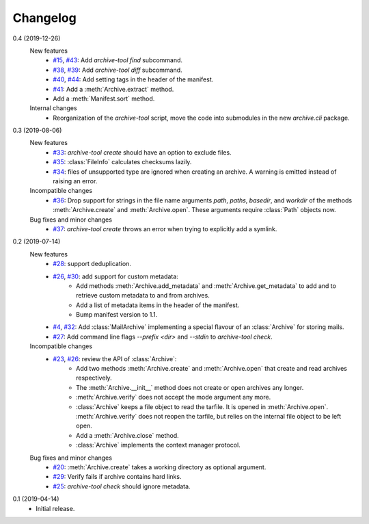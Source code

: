 Changelog
=========

0.4 (2019-12-26)
    New features
      + `#15`_, `#43`_: Add `archive-tool find` subcommand.
      + `#38`_, `#39`_: Add `archive-tool diff` subcommand.
      + `#40`_, `#44`_: Add setting tags in the header of the
        manifest.
      + `#41`_: Add a :meth:`Archive.extract` method.
      + Add a :meth:`Manifest.sort` method.

    Internal changes
      + Reorganization of the `archive-tool` script, move the code
	into submodules in the new `archive.cli` package.

.. _#15: https://github.com/RKrahl/archive-tools/issues/15
.. _#38: https://github.com/RKrahl/archive-tools/issues/38
.. _#39: https://github.com/RKrahl/archive-tools/pull/39
.. _#40: https://github.com/RKrahl/archive-tools/issues/40
.. _#41: https://github.com/RKrahl/archive-tools/pull/41
.. _#43: https://github.com/RKrahl/archive-tools/pull/43
.. _#44: https://github.com/RKrahl/archive-tools/pull/44

0.3 (2019-08-06)
    New features
      + `#33`_: `archive-tool create` should have an option to exclude
        files.
      + `#35`_: :class:`FileInfo` calculates checksums lazily.
      + `#34`_: files of unsupported type are ignored when creating an
        archive.  A warning is emitted instead of raising an error.

    Incompatible changes
      + `#36`_: Drop support for strings in the file name arguments
        `path`, `paths`, `basedir`, and `workdir` of the methods
        :meth:`Archive.create` and :meth:`Archive.open`.  These
        arguments require :class:`Path` objects now.

    Bug fixes and minor changes
      + `#37`_: `archive-tool create` throws an error when trying to
	explicitly add a symlink.

.. _#33: https://github.com/RKrahl/archive-tools/issues/33
.. _#34: https://github.com/RKrahl/archive-tools/issues/34
.. _#35: https://github.com/RKrahl/archive-tools/issues/35
.. _#36: https://github.com/RKrahl/archive-tools/pull/36
.. _#37: https://github.com/RKrahl/archive-tools/issues/37

0.2 (2019-07-14)
    New features
      + `#28`_: support deduplication.
      + `#26`_, `#30`_: add support for custom metadata:
          - Add methods :meth:`Archive.add_metadata` and
            :meth:`Archive.get_metadata` to add and to retrieve custom
            metadata to and from archives.
          - Add a list of metadata items in the header of the
            manifest.
          - Bump manifest version to 1.1.
      + `#4`_, `#32`_: Add :class:`MailArchive` implementing a special
        flavour of an :class:`Archive` for storing mails.
      + `#27`_: Add command line flags `--prefix <dir>` and `--stdin`
        to `archive-tool check`.

    Incompatible changes
      + `#23`_, `#26`_: review the API of :class:`Archive`:
          - Add two methods :meth:`Archive.create` and
            :meth:`Archive.open` that create and read archives
            respectively.
          - The :meth:`Archive.__init__` method does not create or
            open archives any longer.
          - :meth:`Archive.verify` does not accept the mode argument
            any more.
          - :class:`Archive` keeps a file object to read the tarfile.
            It is opened in :meth:`Archive.open`.
            :meth:`Archive.verify` does not reopen the tarfile, but
            relies on the internal file object to be left open.
          - Add a :meth:`Archive.close` method.
          - :class:`Archive` implements the context manager protocol.

    Bug fixes and minor changes
      + `#20`_: :meth:`Archive.create` takes a working directory as
        optional argument.
      + `#29`_: Verify fails if archive contains hard links.
      + `#25`_: `archive-tool check` should ignore metadata.

.. _#4: https://github.com/RKrahl/archive-tools/issues/4
.. _#20: https://github.com/RKrahl/archive-tools/issues/20
.. _#23: https://github.com/RKrahl/archive-tools/issues/23
.. _#25: https://github.com/RKrahl/archive-tools/issues/25
.. _#26: https://github.com/RKrahl/archive-tools/pull/26
.. _#27: https://github.com/RKrahl/archive-tools/issues/27
.. _#28: https://github.com/RKrahl/archive-tools/issues/28
.. _#29: https://github.com/RKrahl/archive-tools/issues/29
.. _#30: https://github.com/RKrahl/archive-tools/pull/30
.. _#32: https://github.com/RKrahl/archive-tools/pull/32

0.1 (2019-04-14)
    + Initial release.
